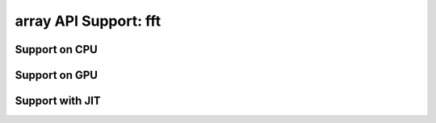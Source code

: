 array API Support: fft
======================

.. _array_api_support_fft_cpu:

Support on CPU
--------------

.. array-api-support-per-function::
    :module: fft
    :backend_type: cpu

.. _array_api_support_fft_gpu:

Support on GPU
--------------

.. array-api-support-per-function::
    :module: fft
    :backend_type: gpu

.. _array_api_support_fft_jit:

Support with JIT
----------------

.. array-api-support-per-function::
    :module: fft
    :backend_type: jit
